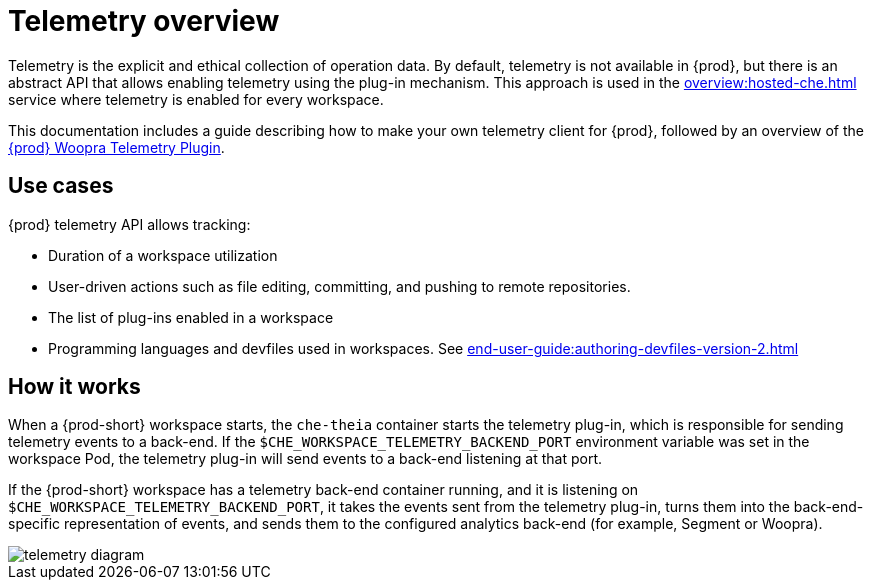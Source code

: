 :parent-context-of-telemetry-overview: {context}

[id="telemetry-overview_{context}"]
= Telemetry overview

:context: telemetry-overview

Telemetry is the explicit and ethical collection of operation data. By default, telemetry is not available in {prod}, but there is an abstract API that allows enabling telemetry using the plug-in mechanism. This approach is used in the xref:overview:hosted-che.adoc[] service where telemetry is enabled for every workspace.

This documentation includes a guide describing how to make your own telemetry client for {prod}, followed by an overview of the link:https://github.com/che-incubator/che-workspace-telemetry-woopra-plugin[{prod} Woopra Telemetry Plugin].

== Use cases
[id="use-cases_{context}"]

{prod} telemetry API allows tracking:

* Duration of a workspace utilization
* User-driven actions such as file editing, committing, and pushing to remote repositories.
* The list of plug-ins enabled in a workspace
* Programming languages and devfiles used in workspaces. See xref:end-user-guide:authoring-devfiles-version-2.adoc[]

== How it works
[id="how-it-works_{context}"]

When a {prod-short} workspace starts, the `che-theia` container starts the telemetry plug-in, which is responsible for sending telemetry events to a back-end. If the `$CHE_WORKSPACE_TELEMETRY_BACKEND_PORT` environment variable was set in the workspace Pod, the telemetry plug-in will send events to a back-end listening at that port.

If the {prod-short} workspace has a telemetry back-end container running, and it is listening on `$CHE_WORKSPACE_TELEMETRY_BACKEND_PORT`, it takes the events sent from the telemetry plug-in, turns them into the back-end-specific representation of events, and sends them to the configured analytics back-end (for example, Segment or Woopra).

image::telemetry/telemetry_diagram.png[]


:context: {parent-context-of-telemetry-overview}

